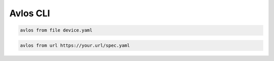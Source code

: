 Avlos CLI
*********

.. code-block:: console

    avlos from file device.yaml


.. code-block:: console

    avlos from url https://your.url/spec.yaml